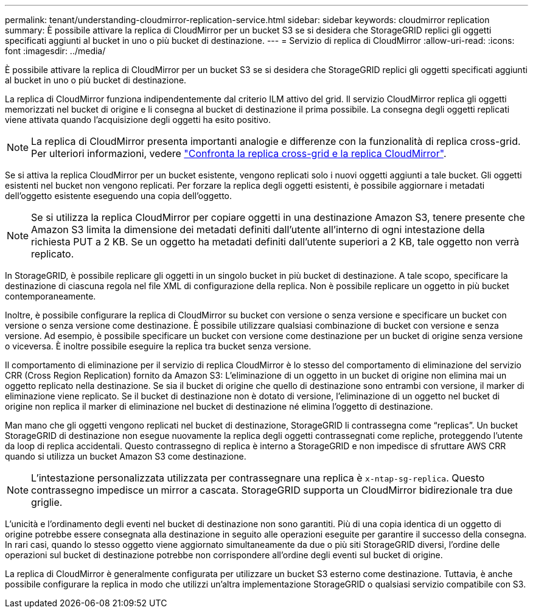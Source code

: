 ---
permalink: tenant/understanding-cloudmirror-replication-service.html 
sidebar: sidebar 
keywords: cloudmirror replication 
summary: È possibile attivare la replica di CloudMirror per un bucket S3 se si desidera che StorageGRID replici gli oggetti specificati aggiunti al bucket in uno o più bucket di destinazione. 
---
= Servizio di replica di CloudMirror
:allow-uri-read: 
:icons: font
:imagesdir: ../media/


[role="lead"]
È possibile attivare la replica di CloudMirror per un bucket S3 se si desidera che StorageGRID replici gli oggetti specificati aggiunti al bucket in uno o più bucket di destinazione.

La replica di CloudMirror funziona indipendentemente dal criterio ILM attivo del grid. Il servizio CloudMirror replica gli oggetti memorizzati nel bucket di origine e li consegna al bucket di destinazione il prima possibile. La consegna degli oggetti replicati viene attivata quando l'acquisizione degli oggetti ha esito positivo.


NOTE: La replica di CloudMirror presenta importanti analogie e differenze con la funzionalità di replica cross-grid. Per ulteriori informazioni, vedere link:../admin/grid-federation-compare-cgr-to-cloudmirror.html["Confronta la replica cross-grid e la replica CloudMirror"].

Se si attiva la replica CloudMirror per un bucket esistente, vengono replicati solo i nuovi oggetti aggiunti a tale bucket. Gli oggetti esistenti nel bucket non vengono replicati. Per forzare la replica degli oggetti esistenti, è possibile aggiornare i metadati dell'oggetto esistente eseguendo una copia dell'oggetto.


NOTE: Se si utilizza la replica CloudMirror per copiare oggetti in una destinazione Amazon S3, tenere presente che Amazon S3 limita la dimensione dei metadati definiti dall'utente all'interno di ogni intestazione della richiesta PUT a 2 KB. Se un oggetto ha metadati definiti dall'utente superiori a 2 KB, tale oggetto non verrà replicato.

In StorageGRID, è possibile replicare gli oggetti in un singolo bucket in più bucket di destinazione. A tale scopo, specificare la destinazione di ciascuna regola nel file XML di configurazione della replica. Non è possibile replicare un oggetto in più bucket contemporaneamente.

Inoltre, è possibile configurare la replica di CloudMirror su bucket con versione o senza versione e specificare un bucket con versione o senza versione come destinazione. È possibile utilizzare qualsiasi combinazione di bucket con versione e senza versione. Ad esempio, è possibile specificare un bucket con versione come destinazione per un bucket di origine senza versione o viceversa. È inoltre possibile eseguire la replica tra bucket senza versione.

Il comportamento di eliminazione per il servizio di replica CloudMirror è lo stesso del comportamento di eliminazione del servizio CRR (Cross Region Replication) fornito da Amazon S3: L'eliminazione di un oggetto in un bucket di origine non elimina mai un oggetto replicato nella destinazione. Se sia il bucket di origine che quello di destinazione sono entrambi con versione, il marker di eliminazione viene replicato. Se il bucket di destinazione non è dotato di versione, l'eliminazione di un oggetto nel bucket di origine non replica il marker di eliminazione nel bucket di destinazione né elimina l'oggetto di destinazione.

Man mano che gli oggetti vengono replicati nel bucket di destinazione, StorageGRID li contrassegna come "`replicas`". Un bucket StorageGRID di destinazione non esegue nuovamente la replica degli oggetti contrassegnati come repliche, proteggendo l'utente da loop di replica accidentali. Questo contrassegno di replica è interno a StorageGRID e non impedisce di sfruttare AWS CRR quando si utilizza un bucket Amazon S3 come destinazione.


NOTE: L'intestazione personalizzata utilizzata per contrassegnare una replica è `x-ntap-sg-replica`. Questo contrassegno impedisce un mirror a cascata. StorageGRID supporta un CloudMirror bidirezionale tra due griglie.

L'unicità e l'ordinamento degli eventi nel bucket di destinazione non sono garantiti. Più di una copia identica di un oggetto di origine potrebbe essere consegnata alla destinazione in seguito alle operazioni eseguite per garantire il successo della consegna. In rari casi, quando lo stesso oggetto viene aggiornato simultaneamente da due o più siti StorageGRID diversi, l'ordine delle operazioni sul bucket di destinazione potrebbe non corrispondere all'ordine degli eventi sul bucket di origine.

La replica di CloudMirror è generalmente configurata per utilizzare un bucket S3 esterno come destinazione. Tuttavia, è anche possibile configurare la replica in modo che utilizzi un'altra implementazione StorageGRID o qualsiasi servizio compatibile con S3.
